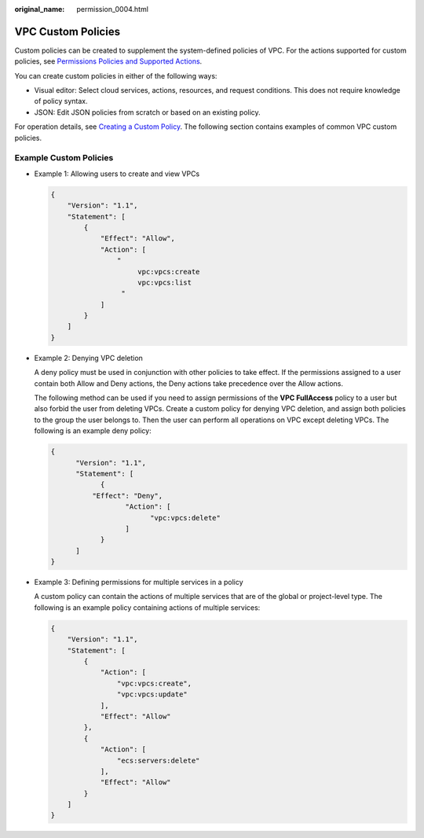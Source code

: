 :original_name: permission_0004.html

.. _permission_0004:

VPC Custom Policies
===================

Custom policies can be created to supplement the system-defined policies of VPC. For the actions supported for custom policies, see `Permissions Policies and Supported Actions <https://docs.otc.t-systems.com/virtual-private-cloud/api-ref/permissions_policies_and_supported_actions/index.html>`__.

You can create custom policies in either of the following ways:

-  Visual editor: Select cloud services, actions, resources, and request conditions. This does not require knowledge of policy syntax.
-  JSON: Edit JSON policies from scratch or based on an existing policy.

For operation details, see `Creating a Custom Policy <https://docs.otc.t-systems.com/identity-access-management/umn/user_guide/permissions/creating_a_custom_policy.html>`__. The following section contains examples of common VPC custom policies.

Example Custom Policies
-----------------------

-  Example 1: Allowing users to create and view VPCs

   .. code-block::

      {
          "Version": "1.1",
          "Statement": [
              {
                  "Effect": "Allow",
                  "Action": [
                      "
                           vpc:vpcs:create
                           vpc:vpcs:list
                       "
                  ]
              }
          ]
      }

-  Example 2: Denying VPC deletion

   A deny policy must be used in conjunction with other policies to take effect. If the permissions assigned to a user contain both Allow and Deny actions, the Deny actions take precedence over the Allow actions.

   The following method can be used if you need to assign permissions of the **VPC FullAccess** policy to a user but also forbid the user from deleting VPCs. Create a custom policy for denying VPC deletion, and assign both policies to the group the user belongs to. Then the user can perform all operations on VPC except deleting VPCs. The following is an example deny policy:

   .. code-block::

      {
            "Version": "1.1",
            "Statement": [
                  {
                "Effect": "Deny",
                        "Action": [
                              "vpc:vpcs:delete"
                        ]
                  }
            ]
      }

-  Example 3: Defining permissions for multiple services in a policy

   A custom policy can contain the actions of multiple services that are of the global or project-level type. The following is an example policy containing actions of multiple services:

   .. code-block::

      {
          "Version": "1.1",
          "Statement": [
              {
                  "Action": [
                      "vpc:vpcs:create",
                      "vpc:vpcs:update"
                  ],
                  "Effect": "Allow"
              },
              {
                  "Action": [
                      "ecs:servers:delete"
                  ],
                  "Effect": "Allow"
              }
          ]
      }
